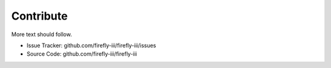Contribute
----------

More text should follow.

- Issue Tracker: github.com/firefly-iii/firefly-iii/issues
- Source Code: github.com/firefly-iii/firefly-iii